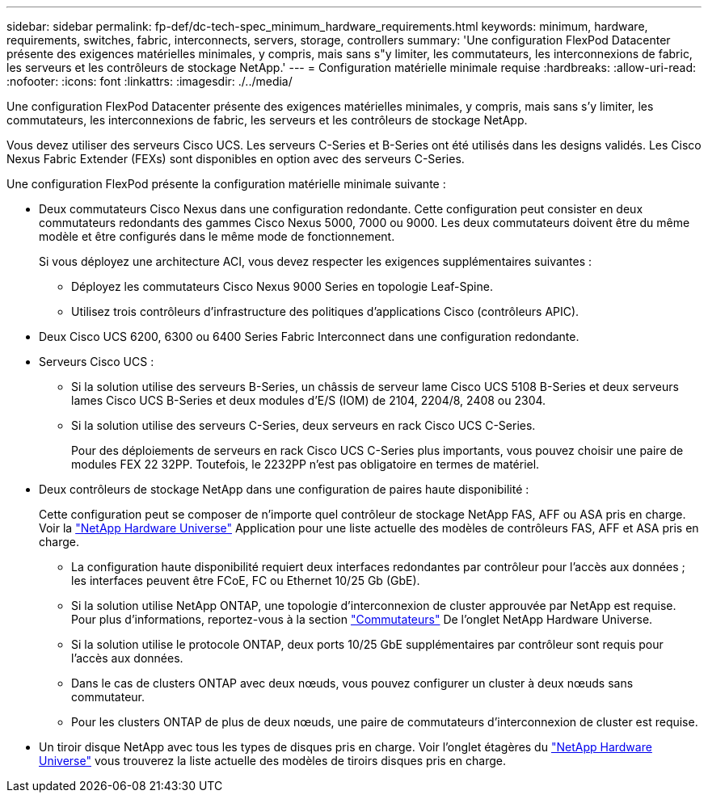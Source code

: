 ---
sidebar: sidebar 
permalink: fp-def/dc-tech-spec_minimum_hardware_requirements.html 
keywords: minimum, hardware, requirements, switches, fabric, interconnects, servers, storage, controllers 
summary: 'Une configuration FlexPod Datacenter présente des exigences matérielles minimales, y compris, mais sans s"y limiter, les commutateurs, les interconnexions de fabric, les serveurs et les contrôleurs de stockage NetApp.' 
---
= Configuration matérielle minimale requise
:hardbreaks:
:allow-uri-read: 
:nofooter: 
:icons: font
:linkattrs: 
:imagesdir: ./../media/


[role="lead"]
Une configuration FlexPod Datacenter présente des exigences matérielles minimales, y compris, mais sans s'y limiter, les commutateurs, les interconnexions de fabric, les serveurs et les contrôleurs de stockage NetApp.

Vous devez utiliser des serveurs Cisco UCS. Les serveurs C-Series et B-Series ont été utilisés dans les designs validés. Les Cisco Nexus Fabric Extender (FEXs) sont disponibles en option avec des serveurs C-Series.

Une configuration FlexPod présente la configuration matérielle minimale suivante :

* Deux commutateurs Cisco Nexus dans une configuration redondante. Cette configuration peut consister en deux commutateurs redondants des gammes Cisco Nexus 5000, 7000 ou 9000. Les deux commutateurs doivent être du même modèle et être configurés dans le même mode de fonctionnement.
+
Si vous déployez une architecture ACI, vous devez respecter les exigences supplémentaires suivantes :

+
** Déployez les commutateurs Cisco Nexus 9000 Series en topologie Leaf-Spine.
** Utilisez trois contrôleurs d'infrastructure des politiques d'applications Cisco (contrôleurs APIC).


* Deux Cisco UCS 6200, 6300 ou 6400 Series Fabric Interconnect dans une configuration redondante.
* Serveurs Cisco UCS :
+
** Si la solution utilise des serveurs B-Series, un châssis de serveur lame Cisco UCS 5108 B-Series et deux serveurs lames Cisco UCS B-Series et deux modules d'E/S (IOM) de 2104, 2204/8, 2408 ou 2304.
** Si la solution utilise des serveurs C-Series, deux serveurs en rack Cisco UCS C-Series.
+
Pour des déploiements de serveurs en rack Cisco UCS C-Series plus importants, vous pouvez choisir une paire de modules FEX 22 32PP. Toutefois, le 2232PP n'est pas obligatoire en termes de matériel.



* Deux contrôleurs de stockage NetApp dans une configuration de paires haute disponibilité :
+
Cette configuration peut se composer de n'importe quel contrôleur de stockage NetApp FAS, AFF ou ASA pris en charge. Voir la https://hwu.netapp.com/["NetApp Hardware Universe"^] Application pour une liste actuelle des modèles de contrôleurs FAS, AFF et ASA pris en charge.

+
** La configuration haute disponibilité requiert deux interfaces redondantes par contrôleur pour l'accès aux données ; les interfaces peuvent être FCoE, FC ou Ethernet 10/25 Gb (GbE).
** Si la solution utilise NetApp ONTAP, une topologie d'interconnexion de cluster approuvée par NetApp est requise. Pour plus d'informations, reportez-vous à la section https://hwu.netapp.com/Switch/Index["Commutateurs"^] De l'onglet NetApp Hardware Universe.
** Si la solution utilise le protocole ONTAP, deux ports 10/25 GbE supplémentaires par contrôleur sont requis pour l'accès aux données.
** Dans le cas de clusters ONTAP avec deux nœuds, vous pouvez configurer un cluster à deux nœuds sans commutateur.
** Pour les clusters ONTAP de plus de deux nœuds, une paire de commutateurs d'interconnexion de cluster est requise.


* Un tiroir disque NetApp avec tous les types de disques pris en charge. Voir l'onglet étagères du link:https://hwu.netapp.com/Shelves/Index?osTypeId=2032["NetApp Hardware Universe"^] vous trouverez la liste actuelle des modèles de tiroirs disques pris en charge.

